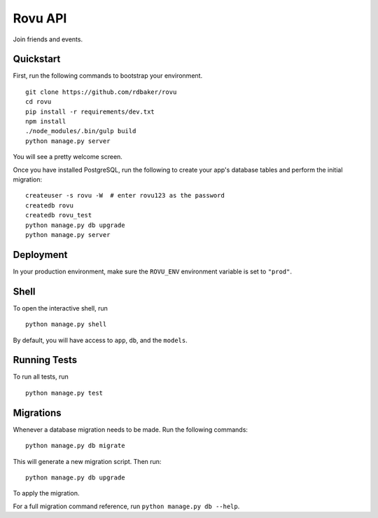 ===============================
Rovu API
===============================

Join friends and events.


Quickstart
----------

First, run the following commands to bootstrap your environment.


::

    git clone https://github.com/rdbaker/rovu
    cd rovu
    pip install -r requirements/dev.txt
    npm install
    ./node_modules/.bin/gulp build
    python manage.py server

You will see a pretty welcome screen.

Once you have installed PostgreSQL, run the following to create your app's database tables and perform the initial migration:

::

    createuser -s rovu -W  # enter rovu123 as the password
    createdb rovu
    createdb rovu_test
    python manage.py db upgrade
    python manage.py server



Deployment
----------

In your production environment, make sure the ``ROVU_ENV`` environment variable is set to ``"prod"``.


Shell
-----

To open the interactive shell, run ::

    python manage.py shell

By default, you will have access to ``app``, ``db``, and the ``models``.


Running Tests
-------------

To run all tests, run ::

    python manage.py test


Migrations
----------

Whenever a database migration needs to be made. Run the following commands:
::

    python manage.py db migrate

This will generate a new migration script. Then run:
::

    python manage.py db upgrade

To apply the migration.

For a full migration command reference, run ``python manage.py db --help``.
